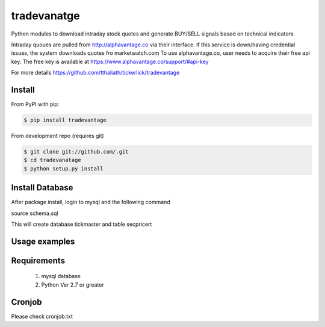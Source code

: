 =============
tradevanatge
=============

Python modules to download intraday stock quotes and generate BUY/SELL signals based on  technical indicators

.. image:: https://travis-ci.org/lukaszbanasiak/yahoo-finance.svg?branch=master
    :target: https://travis-ci.org/lukaszbanasiak/yahoo-finance

Intraday quoues are pulled from http://alphavantage.co via their interface. If this service is down/having credential issues, the system downloads quotes fro  marketwatch.com
To use alphavantage.co, user needs to acquire their free api key. The free key is available at https://www.alphavantage.co/support/#api-key

For more details https://github.com/tthaliath/tickerlick/tradevantage

Install
-------

From PyPI with pip:

.. code:: bash

    $ pip install tradevantage

From development repo (requires git)

.. code:: bash

    $ git clone git://github.com/.git
    $ cd tradevanatage 
    $ python setup.py install

Install Database
----------------

After package install, login to mysql and the following command

source schema.sql

This will create database tickmaster and table secpricert

Usage examples
--------------
.. code:: bash
   -t <list of stock symbols separated by comma. if not provided, will take symbols from symbolllist.txt>
   -d date in yyyy-mm-dd format. default:today
   -f symbol list file. default: symbollist.txt

    # download intraday quotes and generate buy/sell signals
    $  /usr/local/bin/python alphartq.py -t AAPL,SNAP,SRPT,AMD,NVDA,AMZN,GOOGL,TSLA,FB,NFLX,AGN,BABA,AVEO,BLK,FEYE,EFX,ORCL,SAGE

    #generate reports every two minutes. if email credentials are setup config.json file, report will be emailed

    $  /usr/local/bin/python reportquery.py

Requirements
------------

	1. mysql database
	2. Python Ver 2.7 or greater

Cronjob
--------

Please check cronjob.txt
